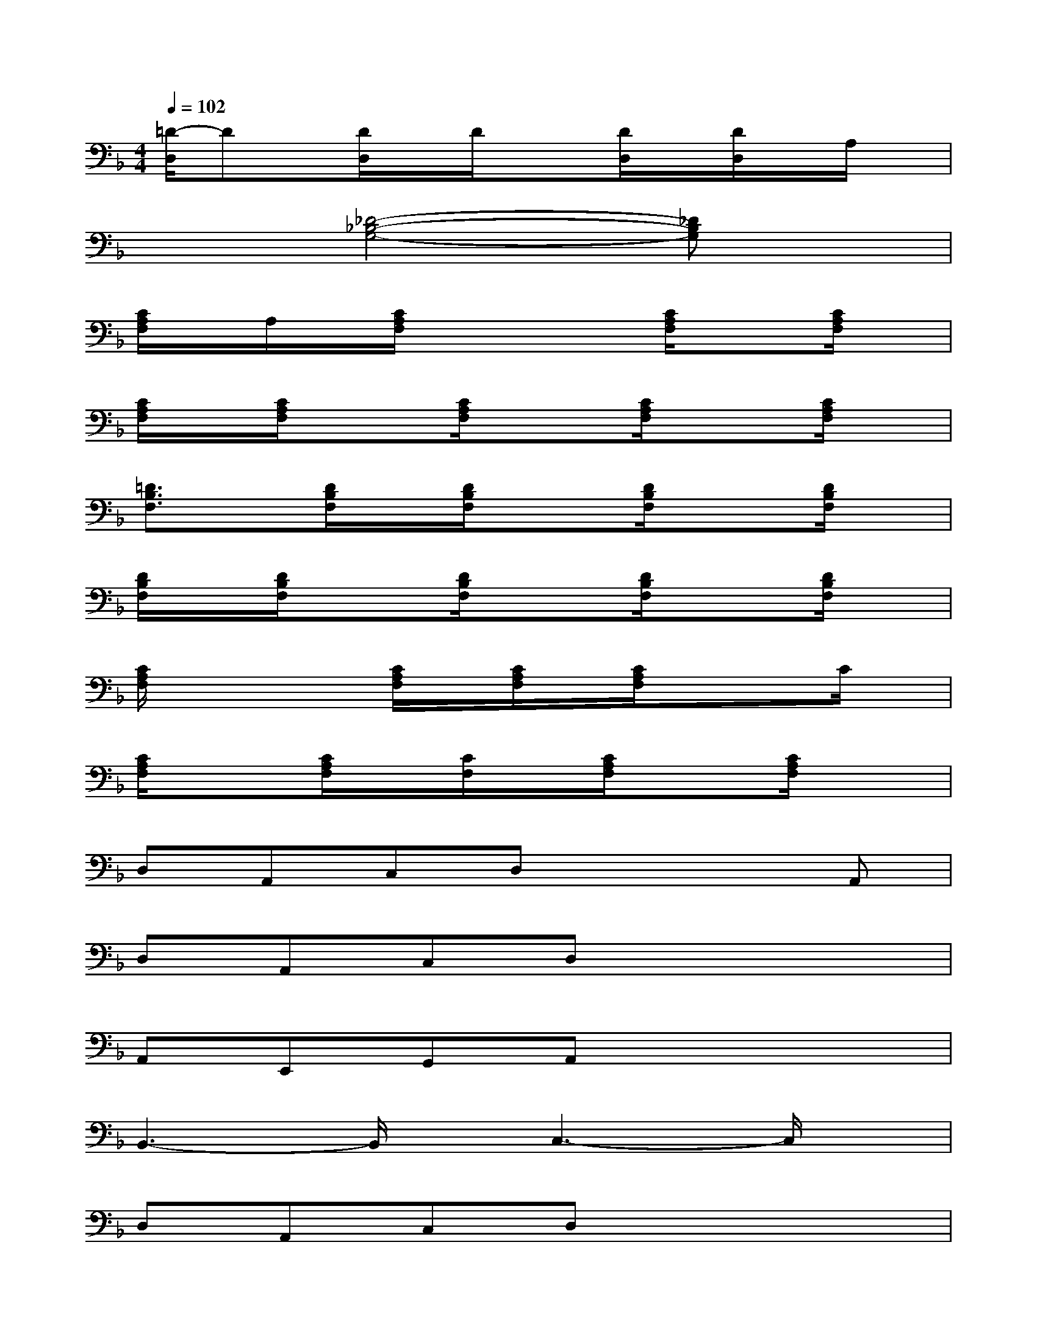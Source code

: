 X:1
T:
M:4/4
L:1/8
Q:1/4=102
K:F%1flats
V:1
[=D/2-D,/2]Dx/2[D/2D,/2]x/2D/2x3/2[D/2D,/2]x/2[D/2D,/2]x/2A,/2x/2|
x2[_D4-_B,4-G,4-][_DB,G,]x|
[C/2A,/2F,/2]x/2A,/2x/2[C/2A,/2F,/2]x2x/2[C/2A,/2F,/2]x3/2[C/2A,/2F,/2]x/2|
[C/2A,/2F,/2]x/2[C/2A,/2F,/2]x3/2[C/2A,/2F,/2]x3/2[C/2A,/2F,/2]x3/2[C/2A,/2F,/2]x/2|
[=D3/2B,3/2F,3/2]x/2[D/2B,/2F,/2]x/2[D/2B,/2F,/2]x3/2[D/2B,/2F,/2]x3/2[D/2B,/2F,/2]x/2|
[D/2B,/2F,/2]x/2[D/2B,/2F,/2]x3/2[D/2B,/2F,/2]x3/2[D/2B,/2F,/2]x3/2[D/2B,/2F,/2]x/2|
[C/2A,/2F,/2]x2x/2[C/2A,/2F,/2]x/2[C/2A,/2F,/2]x/2[C/2A,/2F,/2]x/2xC/2x/2|
[C/2A,/2F,/2]x3/2[C/2A,/2F,/2]x/2[C/2F,/2]x/2[C/2A,/2F,/2]x3/2[C/2A,/2F,/2]x3/2|
D,A,,C,D,x3A,,|
D,A,,C,D,x4|
A,,E,,G,,A,,x4|
B,,3-B,,/2x/2C,3-C,/2x/2|
D,A,,C,D,x4|
A,,E,,G,,A,,3/2x3x/2|
D,-[D,/2A,,/2-]A,,/2C,D,x4|
A,,E,,G,,A,,x4